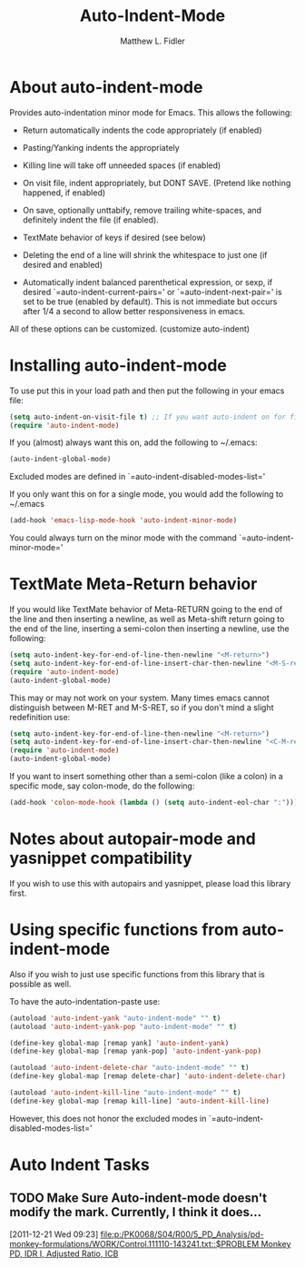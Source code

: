 #+TITLE: Auto-Indent-Mode
#+AUTHOR: Matthew L. Fidler
* About auto-indent-mode
CLOSED: [2011-12-08 Thu 15:30]
 Provides auto-indentation minor mode for Emacs.  This allows the
  following:

  - Return automatically indents the code appropriately (if enabled)

  - Pasting/Yanking indents the appropriately

  - Killing line will take off unneeded spaces (if enabled)

  - On visit file, indent appropriately, but DONT SAVE. (Pretend like
    nothing happened, if enabled)

  - On save, optionally unttabify, remove trailing white-spaces, and
    definitely indent the file (if enabled).

  - TextMate behavior of keys if desired (see below)

  - Deleting the end of a line will shrink the whitespace to just one
    (if desired and enabled)

  - Automatically indent balanced parenthetical expression, or sexp, if desired
     `=auto-indent-current-pairs=' or `=auto-indent-next-pair=' is set
    to be true (enabled by default).  This is not immediate but occurs
    after 1/4 a second to allow better responsiveness in emacs.

  All of these options can be customized. (customize auto-indent)
* Installing auto-indent-mode
  To use put this in your load path and then put the following in your emacs
  file:
#+BEGIN_SRC emacs-lisp :results silent
  (setq auto-indent-on-visit-file t) ;; If you want auto-indent on for files
  (require 'auto-indent-mode)
#+END_SRC

  If you (almost) always want this on, add the following to ~/.emacs:

#+BEGIN_SRC emacs-lisp :results silent
   (auto-indent-global-mode)
#+END_SRC
 

  Excluded modes are defined in `=auto-indent-disabled-modes-list='

  If you only want this on for a single mode, you would add the following to
  ~/.emacs

#+BEGIN_SRC emacs-lisp :results silent
  (add-hook 'emacs-lisp-mode-hook 'auto-indent-minor-mode)
#+END_SRC


  You could always turn on the minor mode with the command
  `=auto-indent-minor-mode='
* TextMate Meta-Return behavior
  If you would like TextMate behavior of Meta-RETURN going to the
  end of the line and then inserting a newline, as well as
  Meta-shift return going to the end of the line, inserting a
  semi-colon then inserting a newline, use the following:

#+BEGIN_SRC emacs-lisp :results silent
  (setq auto-indent-key-for-end-of-line-then-newline "<M-return>")
  (setq auto-indent-key-for-end-of-line-insert-char-then-newline "<M-S-return>")
  (require 'auto-indent-mode)
  (auto-indent-global-mode)
#+END_SRC

  This may or may not work on your system.  Many times emacs cannot
  distinguish between M-RET and M-S-RET, so if you don't mind a
  slight redefinition use:

#+BEGIN_SRC emacs-lisp :results silent
  (setq auto-indent-key-for-end-of-line-then-newline "<M-return>")
  (setq auto-indent-key-for-end-of-line-insert-char-then-newline "<C-M-return>")
  (require 'auto-indent-mode)
  (auto-indent-global-mode)
#+END_SRC

  If you want to insert something other than a semi-colon (like a
  colon) in a specific mode, say colon-mode, do the following:

#+BEGIN_SRC emacs-lisp :results silent
  (add-hook 'colon-mode-hook (lambda () (setq auto-indent-eol-char ":")))
#+END_SRC
* Notes about autopair-mode and yasnippet compatibility
  If you wish to use this with autopairs and yasnippet, please load
  this library first.
* Using specific functions from auto-indent-mode

  Also if you wish to just use specific functions from this library
  that is possible as well.

  To have the auto-indentation-paste use:

#+BEGIN_SRC emacs-lisp :results silent
  (autoload 'auto-indent-yank "auto-indent-mode" "" t)
  (autoload 'auto-indent-yank-pop "auto-indent-mode" "" t)
  
  (define-key global-map [remap yank] 'auto-indent-yank)
  (define-key global-map [remap yank-pop] 'auto-indent-yank-pop)
  
  (autoload 'auto-indent-delete-char "auto-indent-mode" "" t)
  (define-key global-map [remap delete-char] 'auto-indent-delete-char)
  
  (autoload 'auto-indent-kill-line "auto-indent-mode" "" t)
  (define-key global-map [remap kill-line] 'auto-indent-kill-line)
  
#+END_SRC

 
  However, this does not honor the excluded modes in
  `=auto-indent-disabled-modes-list='

#  LocalWords:  yasnippet autopair TextMate sexp
* Auto Indent Tasks
** TODO Make Sure Auto-indent-mode doesn't modify the mark.  Currently, I think it does...
[2011-12-21 Wed 09:23]
[[file:p:/PK0068/S04/R00/5_PD_Analysis/pd-monkey-formulations/WORK/Control.111110-143241.txt::$PROBLEM%20Monkey%20PD,%20IDR%20I,%20Adjusted%20Ratio,%20ICB][file:p:/PK0068/S04/R00/5_PD_Analysis/pd-monkey-formulations/WORK/Control.111110-143241.txt::$PROBLEM Monkey PD, IDR I, Adjusted Ratio, ICB]]
